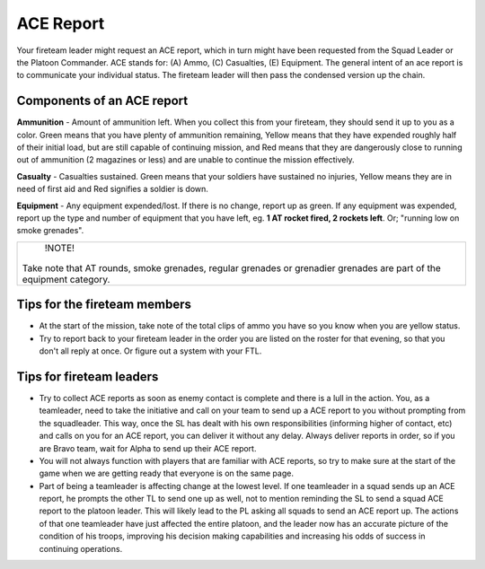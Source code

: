 ACE Report
=========================================================================
Your fireteam leader might request an ACE report, which in turn might have been requested from the Squad Leader or the Platoon Commander. ACE stands for: (A) Ammo, (C) Casualties, (E) Equipment. The general intent of an ace report is to communicate your individual status. The fireteam leader will then pass the condensed version up the chain.

=================================================
Components of an ACE report
=================================================

**Ammunition** - Amount of ammunition left. When you collect this from your fireteam, they should send it up to you as a color. Green means that you have plenty of ammunition remaining, Yellow means that they have expended roughly half of their initial load, but are still capable of continuing mission, and Red means that they are dangerously close to running out of ammunition (2 magazines or less) and are unable to continue the mission effectively.

**Casualty** - Casualties sustained. Green means that your soldiers have sustained no injuries, Yellow means they are in need of first aid and Red signifies a soldier is down.

**Equipment** - Any equipment expended/lost. If there is no change, report up as green. If any equipment was expended, report up the type and number of equipment that you have left, eg. **1 AT rocket fired, 2 rockets left**. Or; "running low on smoke grenades".

+----------------------------------------------------------------------------------------------------------------------+
|        !NOTE!                                                                                                        |
|                                                                                                                      |
| Take note that AT rounds, smoke grenades, regular grenades or grenadier grenades are part of the equipment category. |
+----------------------------------------------------------------------------------------------------------------------+


=================================================
Tips for the fireteam members
=================================================

* At the start of the mission, take note of the total clips of ammo you have so you know when you are yellow status.
* Try to report back to your fireteam leader in the order you are listed on the roster for that evening, so that you don't all reply at once. Or figure out a system with your FTL.

=================================================
Tips for fireteam leaders
=================================================

* Try to collect ACE reports as soon as enemy contact is complete and there is a lull in the action. You, as a teamleader, need to take the initiative and call on your team to send up a ACE report to you without prompting from the squadleader. This way, once the SL has dealt with his own responsibilities (informing higher of contact, etc) and calls on you for an ACE report, you can deliver it without any delay. Always deliver reports in order, so if you are Bravo team, wait for Alpha to send up their ACE report.

* You will not always function with players that are familiar with ACE reports, so try to make sure at the start of the game when we are getting ready that everyone is on the same page.

* Part of being a teamleader is affecting change at the lowest level. If one teamleader in a squad sends up an ACE report, he prompts the other TL to send one up as well, not to mention reminding the SL to send a squad ACE report to the platoon leader. This will likely lead to the PL asking all squads to send an ACE report up. The actions of that one teamleader have just affected the entire platoon, and the leader now has an accurate picture of the condition of his troops, improving his decision making capabilities and increasing his odds of success in continuing operations.
